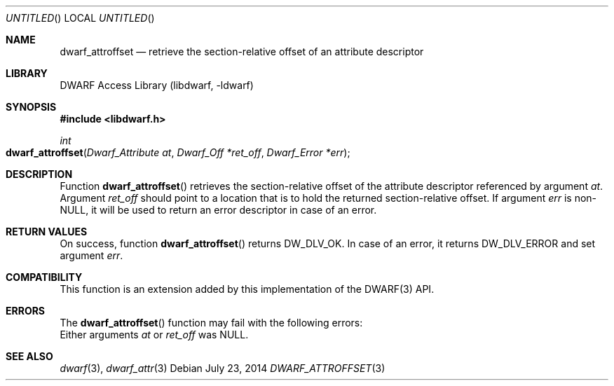 .\" Copyright (c) 2014 Kai Wang
.\" All rights reserved.
.\"
.\" Redistribution and use in source and binary forms, with or without
.\" modification, are permitted provided that the following conditions
.\" are met:
.\" 1. Redistributions of source code must retain the above copyright
.\"    notice, this list of conditions and the following disclaimer.
.\" 2. Redistributions in binary form must reproduce the above copyright
.\"    notice, this list of conditions and the following disclaimer in the
.\"    documentation and/or other materials provided with the distribution.
.\"
.\" THIS SOFTWARE IS PROVIDED BY THE AUTHOR AND CONTRIBUTORS ``AS IS'' AND
.\" ANY EXPRESS OR IMPLIED WARRANTIES, INCLUDING, BUT NOT LIMITED TO, THE
.\" IMPLIED WARRANTIES OF MERCHANTABILITY AND FITNESS FOR A PARTICULAR PURPOSE
.\" ARE DISCLAIMED.  IN NO EVENT SHALL THE AUTHOR OR CONTRIBUTORS BE LIABLE
.\" FOR ANY DIRECT, INDIRECT, INCIDENTAL, SPECIAL, EXEMPLARY, OR CONSEQUENTIAL
.\" DAMAGES (INCLUDING, BUT NOT LIMITED TO, PROCUREMENT OF SUBSTITUTE GOODS
.\" OR SERVICES; LOSS OF USE, DATA, OR PROFITS; OR BUSINESS INTERRUPTION)
.\" HOWEVER CAUSED AND ON ANY THEORY OF LIABILITY, WHETHER IN CONTRACT, STRICT
.\" LIABILITY, OR TORT (INCLUDING NEGLIGENCE OR OTHERWISE) ARISING IN ANY WAY
.\" OUT OF THE USE OF THIS SOFTWARE, EVEN IF ADVISED OF THE POSSIBILITY OF
.\" SUCH DAMAGE.
.\"
.\" $Id$
.\"
.Dd July 23, 2014
.Os
.Dt DWARF_ATTROFFSET 3
.Sh NAME
.Nm dwarf_attroffset
.Nd retrieve the section-relative offset of an attribute descriptor
.Sh LIBRARY
.Lb libdwarf
.Sh SYNOPSIS
.In libdwarf.h
.Ft int
.Fo dwarf_attroffset
.Fa "Dwarf_Attribute at"
.Fa "Dwarf_Off *ret_off"
.Fa "Dwarf_Error *err"
.Fc
.Sh DESCRIPTION
Function
.Fn dwarf_attroffset
retrieves the section-relative offset of the attribute descriptor
referenced by argument
.Ar at .
Argument
.Ar ret_off
should point to a location that is to hold the returned
section-relative offset.
If argument
.Ar err
is non-NULL, it will be used to return an error descriptor in case of
an error.
.Sh RETURN VALUES
On success, function
.Fn dwarf_attroffset
returns
.Dv DW_DLV_OK .
In case of an error, it returns
.Dv DW_DLV_ERROR
and set argument
.Ar err .
.Sh COMPATIBILITY
This function is an extension added by this implementation of the
DWARF(3) API.
.Sh ERRORS
The
.Fn dwarf_attroffset
function may fail with the following errors:
.Bl -tag -width ".Bq Er DW_DLE_ARGUMENT"
Either arguments
.Va at
or
.Va ret_off
was NULL.
.El
.Sh SEE ALSO
.Xr dwarf 3 ,
.Xr dwarf_attr 3
